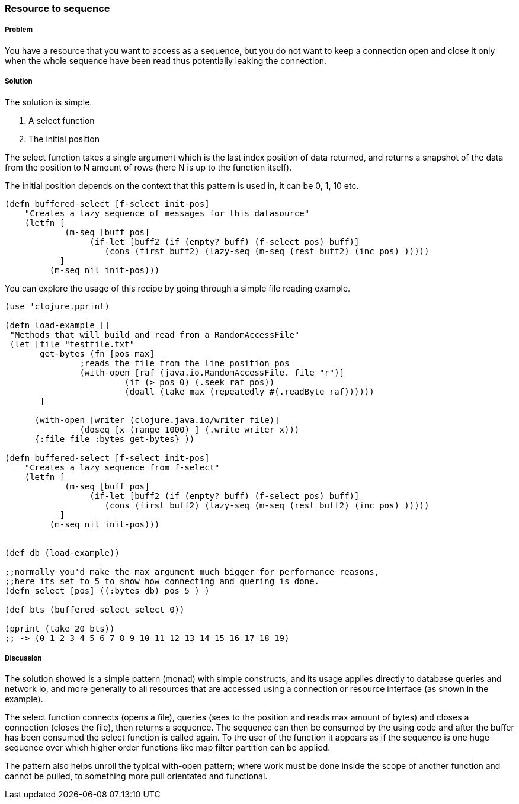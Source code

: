 === Resource to sequence 
// by Gerrit Jansen van Vuuren (gerritjvv)

===== Problem

You have a resource that you want to access as a sequence, but you do not want to keep a connection open and close it only when the whole sequence have been read
thus potentially leaking the connection.

===== Solution

The solution is simple.

1. A select function
2. The initial position

The select function takes a single argument which is the last index position of data returned, and returns a snapshot of the data from the position
to N amount of rows (here N is up to the function itself).

The initial position depends on the context that this pattern is used in, it can be 0, 1, 10 etc. 



[source,clojure]
----
(defn buffered-select [f-select init-pos]
    "Creates a lazy sequence of messages for this datasource"
    (letfn [  
            (m-seq [buff pos] 
                 (if-let [buff2 (if (empty? buff) (f-select pos) buff)]
                    (cons (first buff2) (lazy-seq (m-seq (rest buff2) (inc pos) )))))
           ]
         (m-seq nil init-pos)))
----

You can explore the usage of this recipe by going through a simple file reading example.

[source,clojure]
----
(use 'clojure.pprint)

(defn load-example []
 "Methods that will build and read from a RandomAccessFile"
 (let [file "testfile.txt"
       get-bytes (fn [pos max]
               ;reads the file from the line position pos
               (with-open [raf (java.io.RandomAccessFile. file "r")]
                        (if (> pos 0) (.seek raf pos))
                        (doall (take max (repeatedly #(.readByte raf))))))
       ]

      (with-open [writer (clojure.java.io/writer file)]
               (doseq [x (range 1000) ] (.write writer x)))
      {:file file :bytes get-bytes} ))

(defn buffered-select [f-select init-pos]
    "Creates a lazy sequence from f-select"
    (letfn [
            (m-seq [buff pos]
                 (if-let [buff2 (if (empty? buff) (f-select pos) buff)]
                    (cons (first buff2) (lazy-seq (m-seq (rest buff2) (inc pos) )))))
           ]
         (m-seq nil init-pos)))


(def db (load-example))

;;normally you'd make the max argument much bigger for performance reasons,
;;here its set to 5 to show how connecting and quering is done.
(defn select [pos] ((:bytes db) pos 5 ) )

(def bts (buffered-select select 0))

(pprint (take 20 bts))
;; -> (0 1 2 3 4 5 6 7 8 9 10 11 12 13 14 15 16 17 18 19)
----


===== Discussion

The solution showed is a simple pattern (monad) with simple constructs, and its usage applies directly to database queries and network io, 
and more generally to all resources that are accessed using a connection or resource interface (as shown in the example).

The select function connects (opens a file), queries (sees to the position and reads max amount of bytes) and closes a connection (closes the file), then returns a sequence. 
The sequence can then be consumed by the using code and after the buffer has been consumed the select function is called again. To the user of the function it appears as if the sequence is 
one huge sequence over which higher order functions like map filter partition can be applied.

The pattern also helps unroll the typical with-open pattern; where work must be done inside the scope of another function and cannot be pulled, to something more pull orientated and functional.


